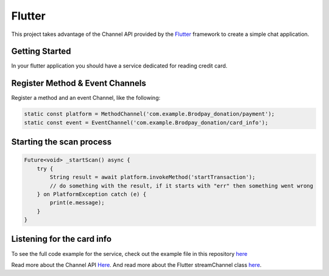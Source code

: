 Flutter
=======

This project takes advantage of the Channel API provided by the `Flutter <https://flutter.io>`_ framework to create a simple chat application.


Getting Started
---------------
In your flutter application you should have a service dedicated for reading credit card.


Register Method & Event Channels
--------------------------------

Register a method and an event Channel, like the following:

.. code-block:: dart

    static const platform = MethodChannel('com.example.Brodpay_donation/payment');
    static const event = EventChannel('com.example.Brodpay_donation/card_info');



Starting the scan process
-------------------------

.. code-block:: dart

   Future<void> _startScan() async {
       try {
           String result = await platform.invokeMethod('startTransaction');
           // do something with the result, if it starts with "err" then something went wrong
       } on PlatformException catch (e) {
           print(e.message);
       }
   }




Listening for the card info
---------------------------

..  code-block:: dart
    StreamSubscription _subscription;
    void _listenForCardInfo() {
        _subscription = event.receiveBroadcastStream().listen((data) {
            // do something with the data
        }, onError: (error) {
            print(error);
        });
    }


To see the full code example for the service, check out the example file in this repository `here <https://github.com/bitsmartinc/the-pushka-docs/blob/main/src/flutter-service.dart>`_




Read more about the Channel API `Here <https://flutter.io/platform-channels/>`_. And read more about the Flutter streamChannel class `here <https://api.flutter.dev/flutter/package-stream_channel_stream_channel/StreamChannel-class.html>`_.